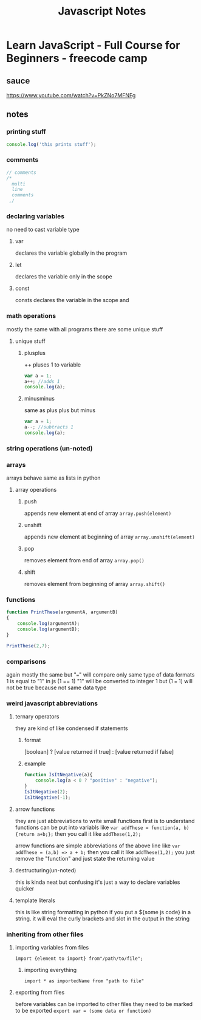 #+TITLE: Javascript Notes

* Learn JavaScript - Full Course for Beginners - freecode camp
** sauce
https://www.youtube.com/watch?v=PkZNo7MFNFg

** notes
*** printing stuff
#+begin_src js
console.log('this prints stuff');
#+end_src

#+RESULTS:
: this prints stuff

*** comments
#+begin_src js
// comments
/*
  multi
  line
  comments
 ,/
#+end_src

*** declaring variables
no need to cast variable type
**** var
declares the variable globally in the program
**** let
declares the variable only in the scope
**** const
consts declares the variable in the scope and

*** math operations
mostly the same with all programs
there are some unique stuff
**** unique stuff
***** plusplus
++ pluses 1 to variable
#+begin_src js
var a = 1;
a++; //adds 1
console.log(a);
#+end_src

#+RESULTS:
: 2
***** minusminus
same as plus plus but minus
#+begin_src js
var a = 1;
a--; //subtracts 1
console.log(a);
#+end_src

#+RESULTS:
: 0
: undefined

*** string operations (un-noted)
*** arrays
arrays behave same as lists in python
**** array operations
***** push
appends new element at end of array
~array.push(element)~
***** unshift
appends new element at beginning of array
~array.unshift(element)~
***** pop
removes element from end of array
~array.pop()~
***** shift
removes element from beginning of array
~array.shift()~

*** functions
#+begin_src js
function PrintThese(argumentA, argumentB)
{
    console.log(argumentA);
    console.log(argumentB);
}

PrintThese(2,7);
#+end_src

#+RESULTS:
: 2
: 7
: undefined

*** comparisons
again mostly the same
but "===" will compare only same type of data formats
1 is equal to "1" in js (1 == 1)
"1" will be converted to integer 1
but (1 === 1) will not be true because not same data type
*** weird javascript abbreviations
**** ternary operators
they are kind of like condensed if statements
***** format
[boolean] ? [value returned if true] : [value returned if false]
***** example
#+begin_src js
function IsItNegative(a){
    console.log(a < 0 ? "positive" : "negative");
}
IsItNegative(2);
IsItNegative(-1);
#+end_src

#+RESULTS:
: negative
: positive
: undefined
**** arrow functions
they are just abbreviations to write small functions
first is to understand functions can be put into variabls
like ~var addThese = function(a, b){return a+b;};~
then you call it like ~addThese(1,2);~

arrow functions are simple abbreviations of the above line
like ~var addThese = (a,b) => a + b;~
then you call it like ~addThese(1,2);~
you just remove the "function" and just state the returning value

**** destructuring(un-noted)
this is kinda neat but confusing
it's just a way to declare variables quicker
**** template literals
this is like string formatting in python
if you put a ${some js code} in a string. it will eval the curly brackets and slot in the output in the string

*** inheriting from other files
**** importing variables from files
~import {element to import} from"/path/to/file";~
***** importing everything
~import * as importedName from "path to file"~
**** exporting from files
before variables can be imported to other files they need to be marked to be exported
~export var = (some data or function)~
